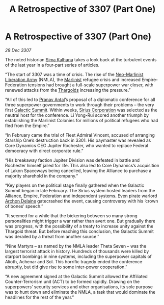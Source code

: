 :PROPERTIES:
:ID:       c3d1e2f4-57fa-4f45-9355-48d6cd937b0c
:END:
#+title: A Retrospective of 3307 (Part One)
#+filetags: :galnet:

* A Retrospective of 3307 (Part One)

/28 Dec 3307/

The noted historian [[id:e13ec234-b603-4a29-870d-2b87410195ea][Sima Kalhana]] takes a look back at the turbulent events of the last year in a four-part series of articles. 

“The start of 3307 was a time of crisis. The rise of the [[id:dbfbb5eb-82a2-43c8-afb9-252b21b8464f][Neo-Marlinist
Liberation Army]] (NMLA), the [[id:46536da8-abd4-461f-9bf9-b749d4fc25e1][Marlinist]] refugee crisis and increased
Empire-Federation tensions had brought a full-scale superpower war
closer, with renewed attacks from the [[id:09343513-2893-458e-a689-5865fdc32e0a][Thargoids]] increasing the
pressure.”

“All of this led to [[id:05ab22a7-9952-49a3-bdc0-45094cdaff6a][Pranav Antal]]’s proposal of a diplomatic conference for all three superpower governments to work through their problems – the very first [[id:c19cec97-cb93-4049-be5d-1abcaa6023a5][Galactic Summit]]. Within weeks, [[id:aae70cda-c437-4ffa-ac0a-39703b6aa15a][Sirius Corporation]] was selected as the neutral host for the conference. Li Yong-Rui scored another triumph by establishing the Marlinist Colonies for millions of political refugees who had fled from the Empire.” 

“In February came the trial of Fleet Admiral Vincent, accused of arranging Starship One’s destruction back in 3301. His paymaster was revealed as Core Dynamics CEO Jupiter Rochester, who wanted to replace Federal democracy with direct corporate rule.” 

“His breakaway faction Jupiter Division was defeated in battle and Rochester himself jailed for life. This also led to Core Dynamics’s acquisition of Lakon Spaceways being cancelled, leaving the Alliance to purchase a majority sharehold in the company.” 

“Key players on the political stage finally gathered when the Galactic Summit began in late February. The Sirius system hosted leaders from the Alliance, Empire, Federation and independent systems. Even pirate warlord [[id:7aae0550-b8ba-42cf-b52b-e7040461c96f][Archon Delaine]] gatecrashed the event, causing controversy with his ‘crown of bones’ speech.” 

“It seemed for a while that the bickering between so many strong personalities might trigger a war rather than avert one. But gradually there was progress, with the possibility of a treaty to increase unity against the Thargoid threat. But before reaching this conclusion, the Galactic Summit was derailed by a threat from another source.” 

“Nine Martyrs – as named by the NMLA leader Theta Seven – was the largest terrorist attack in history. Hundreds of thousands were killed by starport bombings in nine systems, including the superpower capitals of Alioth, Achenar and Sol. This horrific tragedy ended the conference abruptly, but did give rise to some inter-power cooperation.” 

“A new agreement signed at the Galactic Summit allowed the Affiliated Counter-Terrorism unit (ACT) to be formed rapidly. Drawing on the superpowers’ security services and other organisations, its sole purpose was to hunt down and eliminate the NMLA, a task that would dominate the headlines for the rest of the year.”
